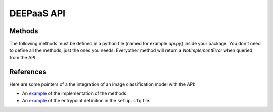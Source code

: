 DEEPaaS API
===========

.. _api-methods:

Methods
-------

The following methods must be defined in a python file (named for example `api.py`) inside your package. You don't need
to define all the methods, just the ones you needs. Everyother method will return a `NotImplementError` when  queried
from the API.

.. _api-methods_get-metadata:

.. py:function:: get_metadata(self)

    Return metadata from the exposed model.

    :return: dictionary containing the model's metadata. Possible keys of this dict can include: 'Name', 'Version',
    'Summary', 'Home-page', 'Author', 'Author-email', 'License', etc.


.. _api-methods_get-train-args:

.. py:function:: get_train_args(self, *args)

    Function to expose to the API what are the typical parameters needed to ru the training.

    :return: a dict of dicts with the following structure to feed the DEEPaaS API parser:

    ::

        { 'arg1' : {'default': '1',     #value must be a string (use json.dumps to convert Python objects)
                    'help': '',         #can be an empty string
                    'required': False   #bool
                    },
          'arg2' : {...
                    },
        ...
        }


.. _api-methods_train:

.. py:function:: train(self, user_conf)

    Function to train your model.

    :param dict user_conf: User configuration to train a model with custom parameters.
     It has the same keys as the dict returned by :py:func:`get_train_args`.
     The values of this dict can be loaded back as Python objects using `json.loads`.
     An example of a possible `user_conf` could be:

    ::

        {'num_classes': 'null',
         'lr_step_decay': '0.1',
         'lr_step_schedule': '[0.7, 0.9]',
         'use_early_stopping': 'false'}


.. _api-methods_predict-file:

.. py:function:: predict_file(self, path, **kwargs)

   Perform a prediction from a file in the local filesystem.

   :param str path: The person sending the message
   :return: dictionary of predictions
   :rtype: dict


.. _api-methods_predict-data:

.. py:function:: predict_data(self, data, **kwargs)

    Perform a prediction from the data passed in the arguments.
    This method will use the raw data that is passed in the `data` argument to perfom the prediction.

    :param data: raw data to be analized


.. _api-methods_predict-url:

.. py:function:: predict_url(self, *args)

    Perform a prediction from a remote URL.
    This method will perform a prediction based on the data stored in the URL passed as argument.

    :param str url: URL pointing to the data to be analized


References
----------

Here are some pointers of a the integration of an image classification model with the API:

* An `example <https://github.com/indigo-dc/image-classification-tf/blob/master/imgclas/api.py>`__ of the implementation of the methods

* An `example <https://github.com/indigo-dc/image-classification-tf/blob/master/setup.cfg>`__ of the entrypoint definition in the ``setup.cfg`` file.